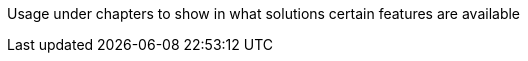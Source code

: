 ////
Declarations of macros to save on typing and increase consistency of terms used
////

////
The "things" we ship, we do NOT add solutions
/////
:platform: Nexus platform
:oss: Nexus Repository Manager OSS
:pro: Nexus Repository Manager Pro
:iq: Nexus IQ Server
:ds: Sonatype Data Services
:rhc: Repository Health Check

:version: 3.0.0
:version-exact: 3.0.0-03

////
Usage under chapters to show in what solutions certain features are available 
////
:inall: Available in Nexus Repository OSS and Nexus Repository Pro
:inrmonly: Available in Nexus Repository Pro only
